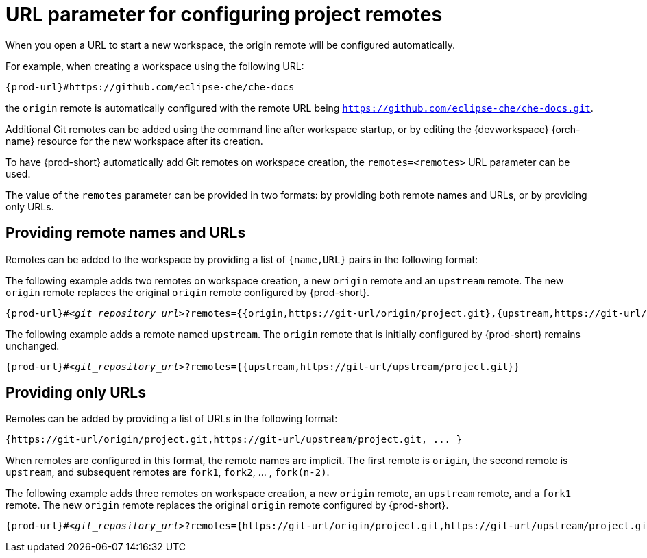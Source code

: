 :_content-type: CONCEPT
:description: URL parameter for configuring project remotes
:keywords: configuring-remotes, configuring-remotes-parameter, remotes-parameter, project-remotes-parameter
:navtitle: URL parameter for configuring project remotes
:page-aliases:

[id="url-parameter-for-configuring-project-remotes"]
= URL parameter for configuring project remotes

When you open a URL to start a new workspace, the origin remote will be configured automatically.

For example, when creating a workspace using the following URL:
[source,subs="+quotes,+attributes,+macros"]
----
pass:c,a,q[{prod-url}]#https://github.com/eclipse-che/che-docs
----

the `origin` remote is automatically configured with the remote URL being `https://github.com/eclipse-che/che-docs.git`.

Additional Git remotes can be added using the command line after workspace startup, or by editing the {devworkspace} {orch-name} resource for the new workspace after its creation. 

To have {prod-short} automatically add Git remotes on workspace creation, the `remotes=<remotes>` URL parameter can be used.

The value of the `remotes` parameter can be provided in two formats: by providing both remote names and URLs, or by providing only URLs.

== Providing remote names and URLs

Remotes can be added to the workspace by providing a list of `{name,URL}` pairs in the following format:

The following example adds two remotes on workspace creation, a new `origin` remote and an `upstream` remote. The new `origin` remote replaces the original `origin` remote configured by {prod-short}.
[source,subs="+quotes,+attributes,+macros"]
----
pass:c,a,q[{prod-url}]#__<git_repository_url>__?remotes={{origin,https://git-url/origin/project.git},{upstream,https://git-url/upstream/project.git}}
----

The following example adds a remote named `upstream`. The `origin` remote that is initially configured by {prod-short} remains unchanged.
[source,subs="+quotes,+attributes,+macros"]
----
pass:c,a,q[{prod-url}]#__<git_repository_url>__?remotes={{upstream,https://git-url/upstream/project.git}}
----

== Providing only URLs

Remotes can be added by providing a list of URLs in the following format:

[source,subs="+quotes,+attributes,+macros"]
----
{https://git-url/origin/project.git,https://git-url/upstream/project.git, ... }
----

When remotes are configured in this format, the remote names are implicit. 
The first remote is `origin`, the second remote is `upstream`, and subsequent remotes are `fork1`, `fork2`, ... ,  `fork(n-2)`.

The following example adds three remotes on workspace creation, a new `origin` remote, an `upstream` remote, and a `fork1` remote. The new `origin` remote replaces the original `origin` remote configured by {prod-short}.
[source,subs="+quotes,+attributes,+macros"]
----
pass:c,a,q[{prod-url}]#__<git_repository_url>__?remotes={https://git-url/origin/project.git,https://git-url/upstream/project.git,https://git-url/user/project.git} <1>
----

